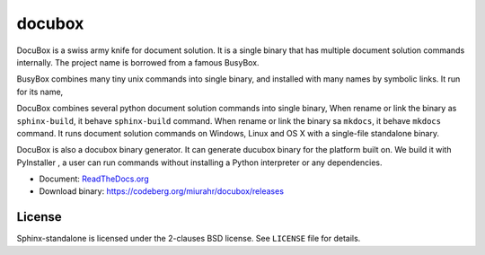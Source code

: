 docubox
=======

.. image:: https://readthedocs.org/projects/docubox/badge/?version=latest
    :target: https://docubox.readthedocs.io/en/latest/?badge=latest
    :alt: Documentation Status

.. _ReadTheDocs.org: https://docubox.readthedocs.io/en/latest/

DocuBox is a swiss army knife for document solution.
It is a single binary that has multiple document solution commands internally.
The project name is borrowed from a famous BusyBox.

BusyBox combines many tiny unix commands into single binary,
and installed with many names by symbolic links. It run for its name,

DocuBox combines several python document solution commands into single binary,
When rename or link the binary as ``sphinx-build``, it behave ``sphinx-build`` command.
When rename or link the binary sa ``mkdocs``, it behave ``mkdocs`` command.
It runs document solution commands on Windows, Linux and OS X with a single-file standalone binary.


DocuBox is also a docubox binary generator.
It can generate ducubox binary for the platform built on.
We build it with PyInstaller , a user can run commands without installing a Python interpreter or any dependencies.

* Document:  `ReadTheDocs.org`_
* Download binary: https://codeberg.org/miurahr/docubox/releases

License
-------

Sphinx-standalone is licensed under the 2-clauses BSD license.
See ``LICENSE`` file for details.

